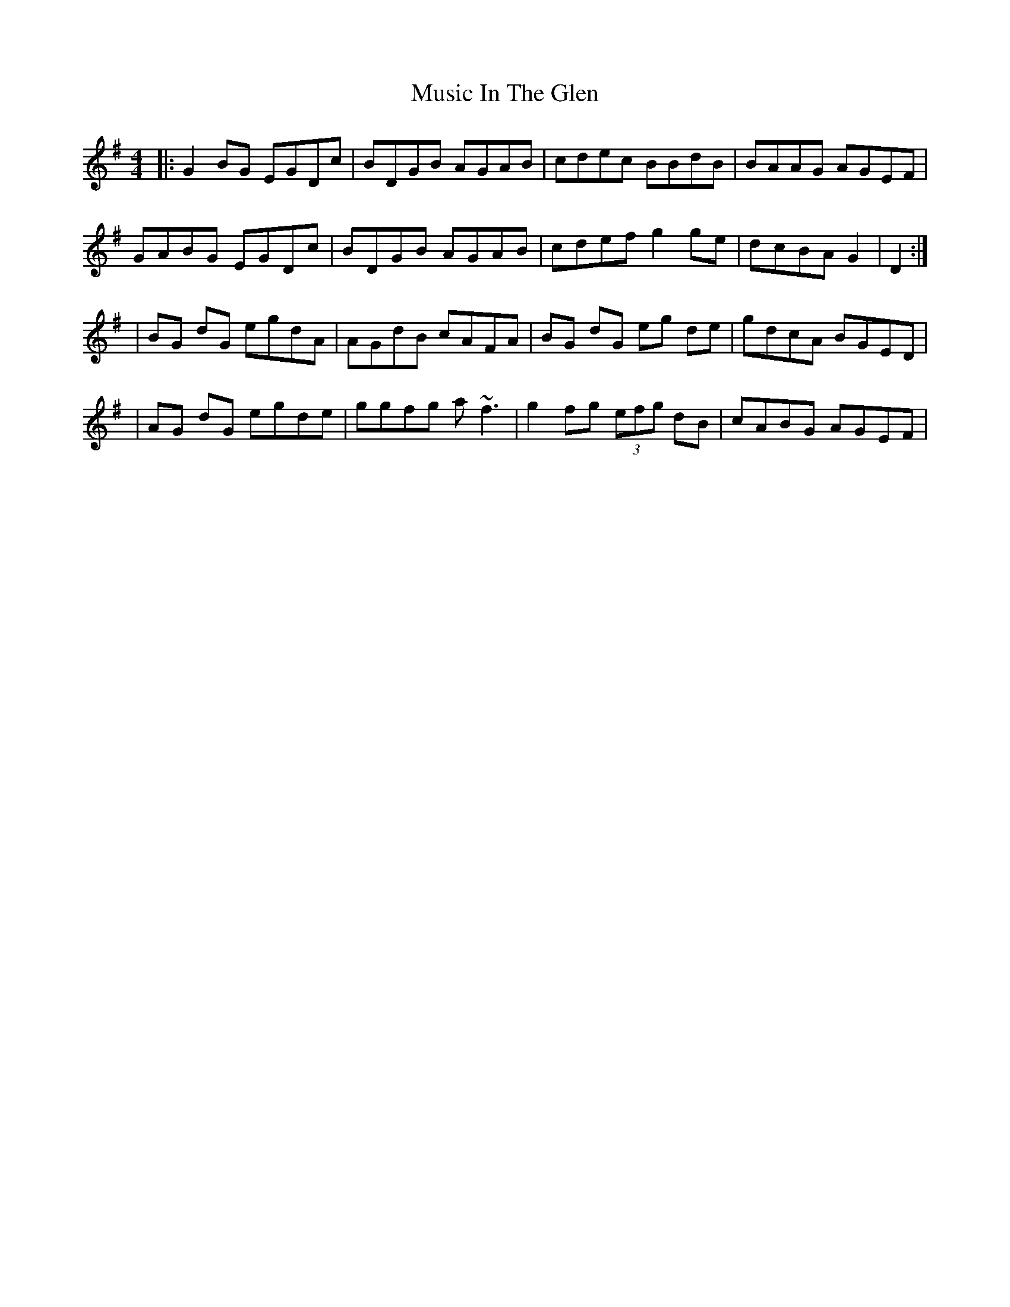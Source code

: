X: 2
T: Music In The Glen
Z: Manu Novo
S: https://thesession.org/tunes/303#setting13066
R: reel
M: 4/4
L: 1/8
K: Gmaj
|:G2BG EGDc|BDGB AGAB|cdec BBdB|BAAG AGEF|GABG EGDc|BDGB AGAB|cdef g2ge|dcBA G2|D2:||BG dG egdA|AGdB cAFA|BG dG eg de|gdcA BGED||AG dG egde|ggfg a~f3|g2fg (3efg dB| cABG AGEF|
